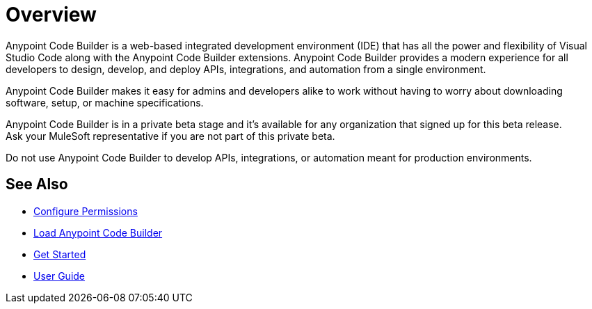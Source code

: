 = Overview

Anypoint Code Builder is a web-based integrated development environment (IDE) that has all the power and flexibility of Visual Studio Code along with the Anypoint Code Builder extensions. Anypoint Code Builder provides a modern experience for all developers to design, develop, and deploy APIs, integrations, and automation from a single environment.

Anypoint Code Builder makes it easy for admins and developers alike to work without having to worry about downloading software, setup, or machine specifications.

Anypoint Code Builder is in a private beta stage and it's available for any organization that signed up for this beta release. +
Ask your MuleSoft representative if you are not part of this private beta.

Do not use Anypoint Code Builder to develop APIs, integrations, or automation meant for production environments.

== See Also

* xref:configure-permissions.adoc[Configure Permissions]
* xref:load-acb-web-ide.adoc[Load Anypoint Code Builder]
* xref:get-started.adoc[Get Started]
* xref:user-guide.adoc[User Guide]
